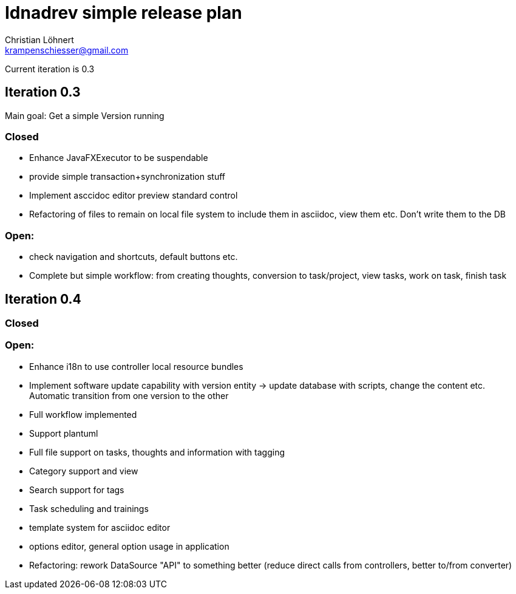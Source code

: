 = Idnadrev simple release plan
:Author:    Christian Löhnert
:Email:     krampenschiesser@gmail.com

Current iteration is 0.3

== Iteration 0.3

Main goal: Get a simple Version running

=== Closed

* Enhance JavaFXExecutor to be suspendable
* provide simple transaction+synchronization stuff
* Implement asccidoc editor preview standard control
* Refactoring of files to remain on local file system to include them in asciidoc, view them etc.
Don't write them to the DB

=== Open:

* check navigation and shortcuts, default buttons etc.
* Complete but simple workflow: from creating thoughts, conversion to task/project, view tasks, work on task, finish task

== Iteration 0.4

=== Closed

=== Open:

* Enhance i18n to use controller local resource bundles
* Implement software update capability with version entity -> update database with scripts, change the content etc.
Automatic transition from one version to the other
* Full workflow implemented
* Support plantuml
* Full file support on tasks, thoughts and information with tagging
* Category support and view
* Search support for tags
* Task scheduling and trainings
* template system for asciidoc editor
* options editor, general option usage in application

* Refactoring: rework DataSource "API" to something better (reduce direct calls from controllers, better to/from converter)